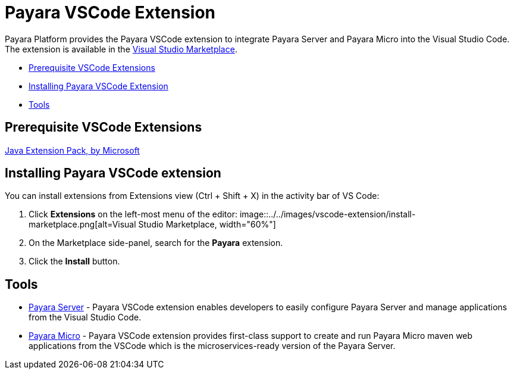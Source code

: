 = Payara VSCode Extension


Payara Platform provides the Payara VSCode extension to integrate Payara Server and Payara Micro into the Visual Studio Code.
The extension is available in the link:https://marketplace.visualstudio.com/items?itemName=Payara.payara-vscode[Visual Studio Marketplace].

* <<prerequisite-extension,Prerequisite VSCode Extensions>>
* <<installing-extension,Installing Payara VSCode Extension>>
* <<tools,Tools>>


[[prerequisite-extensions]]
== Prerequisite VSCode Extensions

link:https://marketplace.visualstudio.com/items?itemName=vscjava.vscode-java-pack[Java Extension Pack, by Microsoft]

[[installing-extension]]
== Installing Payara VSCode extension

You can install extensions from Extensions view (Ctrl + Shift + X) in the activity bar of VS Code:

1. Click *Extensions* on the left-most menu of the editor:
image::../../images/vscode-extension/install-marketplace.png[alt=Visual Studio Marketplace, width="60%"]

2. On the Marketplace side-panel, search for the *Payara* extension.

3. Click the *Install* button.

[[tools]]
== Tools

* link:payara-server.adoc[Payara Server] - Payara VSCode extension enables 
developers to easily configure Payara Server and manage applications from the 
Visual Studio Code.

* link:payara-micro.adoc[Payara Micro] - Payara VSCode extension provides 
first-class support to create and run Payara Micro maven web applications from 
the VSCode which is the microservices-ready version of the Payara Server.